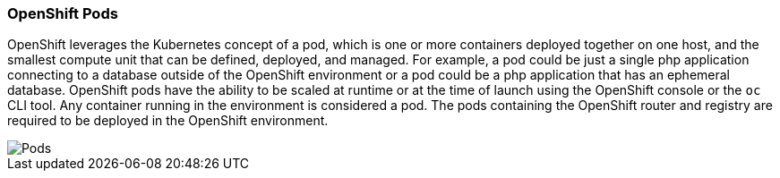 [[refarch_details]]
===  OpenShift Pods

OpenShift leverages the Kubernetes concept of a pod, which is one or more containers deployed together on one host, and the smallest compute unit that can be defined, deployed, and managed.  For example, a pod could be just a single php application connecting to a database outside of the OpenShift environment or a pod could be a php application that has an ephemeral database.  OpenShift pods have the ability to be scaled at runtime or at the time of launch using the OpenShift console or the `oc` CLI tool.  Any container running in the environment is considered a pod. The pods containing the OpenShift router and registry are required to be deployed in the OpenShift environment.

image::images/pods.png["Pods",align="center"]

// vim: set syntax=asciidoc:
